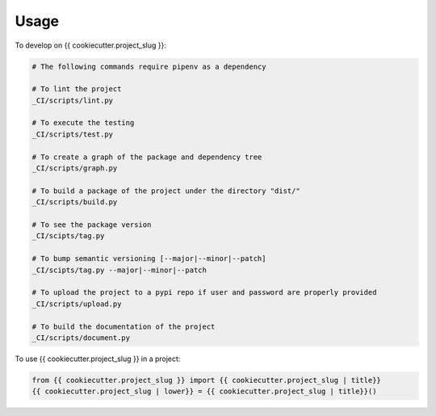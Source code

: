 =====
Usage
=====


To develop on {{ cookiecutter.project_slug }}:

.. code-block:: bash

    # The following commands require pipenv as a dependency

    # To lint the project
    _CI/scripts/lint.py

    # To execute the testing
    _CI/scripts/test.py

    # To create a graph of the package and dependency tree
    _CI/scripts/graph.py

    # To build a package of the project under the directory "dist/"
    _CI/scripts/build.py

    # To see the package version
    _CI/scipts/tag.py

    # To bump semantic versioning [--major|--minor|--patch]
    _CI/scipts/tag.py --major|--minor|--patch

    # To upload the project to a pypi repo if user and password are properly provided
    _CI/scripts/upload.py

    # To build the documentation of the project
    _CI/scripts/document.py


To use {{ cookiecutter.project_slug }} in a project:

.. code-block:: python

    from {{ cookiecutter.project_slug }} import {{ cookiecutter.project_slug | title}}
    {{ cookiecutter.project_slug | lower}} = {{ cookiecutter.project_slug | title}}()
